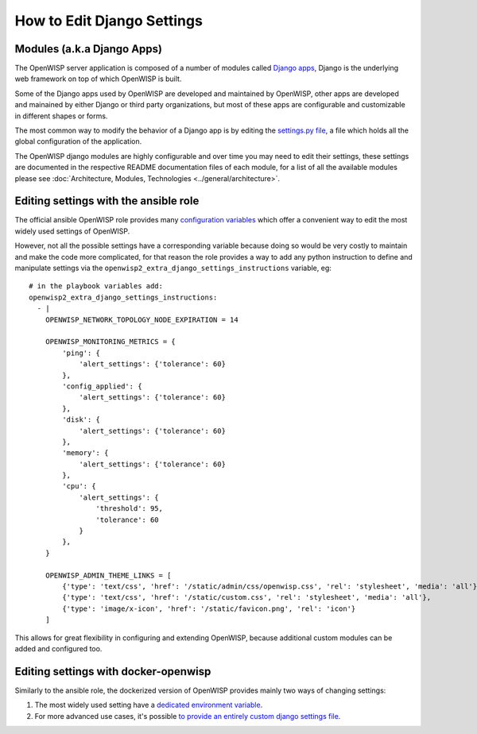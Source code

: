 How to Edit Django Settings
===========================

Modules (a.k.a Django Apps)
---------------------------

The OpenWISP server application is composed of a number of modules
called `Django apps <https://docs.djangoproject.com/en/4.0/intro/reusable-apps/>`_,
Django is the underlying web framework on top
of which OpenWISP is built.

Some of the Django apps used by OpenWISP are developed and maintained
by OpenWISP, other apps are developed and mainained by either Django
or third party organizations, but most of these apps are configurable
and customizable in different shapes or forms.

The most common way to modify the behavior of a Django app is by
editing the `settings.py file
<https://docs.djangoproject.com/en/4.0/topics/settings/>`_,
a file which holds all the global configuration of the application.

The OpenWISP django modules are highly configurable and over time
you may need to edit their settings, these settings are documented
in the respective README documentation files of each module,
for a list of all the available modules please see
:doc:`Architecture, Modules, Technologies <../general/architecture>`.

Editing settings with the ansible role
--------------------------------------

The official ansible OpenWISP role provides many
`configuration variables <https://github.com/openwisp/ansible-openwisp2#role-variables>`_
which offer a convenient way to edit the most widely used settings
of OpenWISP.

However, not all the possible settings have a corresponding variable
because doing so would be very costly to maintain and make the code
more complicated, for that reason the role provides a way to
add any python instruction to define and manipulate settings via the
``openwisp2_extra_django_settings_instructions`` variable, eg::

    # in the playbook variables add:
    openwisp2_extra_django_settings_instructions:
      - |
        OPENWISP_NETWORK_TOPOLOGY_NODE_EXPIRATION = 14

        OPENWISP_MONITORING_METRICS = {
            'ping': {
                'alert_settings': {'tolerance': 60}
            },
            'config_applied': {
                'alert_settings': {'tolerance': 60}
            },
            'disk': {
                'alert_settings': {'tolerance': 60}
            },
            'memory': {
                'alert_settings': {'tolerance': 60}
            },
            'cpu': {
                'alert_settings': {
                    'threshold': 95,
                    'tolerance': 60
                }
            },
        }

        OPENWISP_ADMIN_THEME_LINKS = [
            {'type': 'text/css', 'href': '/static/admin/css/openwisp.css', 'rel': 'stylesheet', 'media': 'all'},
            {'type': 'text/css', 'href': '/static/custom.css', 'rel': 'stylesheet', 'media': 'all'},
            {'type': 'image/x-icon', 'href': '/static/favicon.png', 'rel': 'icon'}
        ]

This allows for great flexibility in configuring and extending OpenWISP,
because additional custom modules can be added and configured too.

Editing settings with docker-openwisp
-------------------------------------

Similarly to the ansible role, the dockerized version of OpenWISP
provides mainly two ways of changing settings:

1. The most widely used setting have a
   `dedicated environment variable <https://github.com/openwisp/docker-openwisp/blob/master/docs/ENV.md>`_.
2. For more advanced use cases, it's possible
   `to provide an entirely custom django settings file
   <https://github.com/openwisp/docker-openwisp#custom-django-settings>`_.
